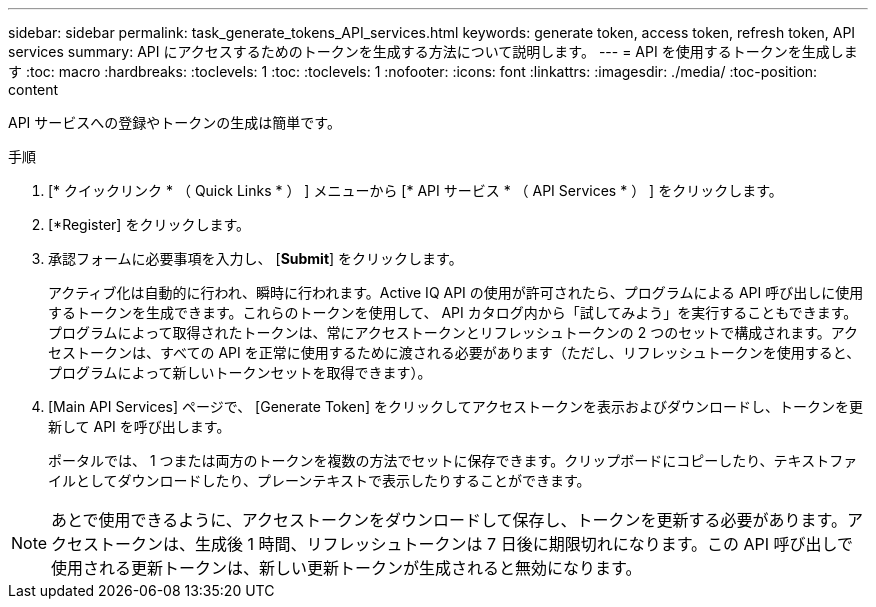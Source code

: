 ---
sidebar: sidebar 
permalink: task_generate_tokens_API_services.html 
keywords: generate token, access token, refresh token, API services 
summary: API にアクセスするためのトークンを生成する方法について説明します。 
---
= API を使用するトークンを生成します
:toc: macro
:hardbreaks:
:toclevels: 1
:toc: 
:toclevels: 1
:nofooter: 
:icons: font
:linkattrs: 
:imagesdir: ./media/
:toc-position: content


[role="lead"]
API サービスへの登録やトークンの生成は簡単です。

.手順
. [* クイックリンク * （ Quick Links * ） ] メニューから [* API サービス * （ API Services * ） ] をクリックします。
. [*Register] をクリックします。
. 承認フォームに必要事項を入力し、 [*Submit*] をクリックします。
+
アクティブ化は自動的に行われ、瞬時に行われます。Active IQ API の使用が許可されたら、プログラムによる API 呼び出しに使用するトークンを生成できます。これらのトークンを使用して、 API カタログ内から「試してみよう」を実行することもできます。プログラムによって取得されたトークンは、常にアクセストークンとリフレッシュトークンの 2 つのセットで構成されます。アクセストークンは、すべての API を正常に使用するために渡される必要があります（ただし、リフレッシュトークンを使用すると、プログラムによって新しいトークンセットを取得できます）。

. [Main API Services] ページで、 [Generate Token] をクリックしてアクセストークンを表示およびダウンロードし、トークンを更新して API を呼び出します。
+
ポータルでは、 1 つまたは両方のトークンを複数の方法でセットに保存できます。クリップボードにコピーしたり、テキストファイルとしてダウンロードしたり、プレーンテキストで表示したりすることができます。




NOTE: あとで使用できるように、アクセストークンをダウンロードして保存し、トークンを更新する必要があります。アクセストークンは、生成後 1 時間、リフレッシュトークンは 7 日後に期限切れになります。この API 呼び出しで使用される更新トークンは、新しい更新トークンが生成されると無効になります。
